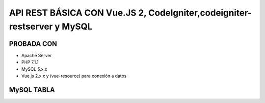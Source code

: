 API REST BÁSICA CON Vue.JS 2, CodeIgniter,codeigniter-restserver y MySQL
===========================================================================

PROBADA CON
____________________________________________________________________________
* Apache Server
* PHP 7.1.1
* MySQL 5.x.x
* Vue.js 2.x.x y (vue-resource) para conexión a datos

MySQL TABLA
______________________________________________________________________________
.. code-block:: sql
   :linenos:
    CREATE TABLE `todo` (
      `id` int(11) NOT NULL AUTO_INCREMENT,
      `nombre_usuario` varchar(45) DEFAULT NULL,
      `nombre_tarea` varchar(100) DEFAULT NULL,
      `descripcion_tarea` varchar(200) DEFAULT NULL,
      `creada_en` datetime DEFAULT CURRENT_TIMESTAMP,
      PRIMARY KEY (`id`)
    ) ENGINE=InnoDB AUTO_INCREMENT=12 DEFAULT CHARSET=utf8;